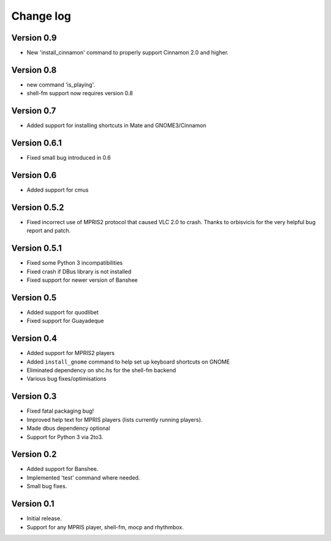 Change log
==========

Version 0.9
-----------

* New 'install_cinnamon' command to properly support Cinnamon 2.0 and higher.

Version 0.8
-----------

* new command 'is_playing'.
* shell-fm support now requires version 0.8

Version 0.7
-----------

* Added support for installing shortcuts in Mate and GNOME3/Cinnamon

Version 0.6.1
-------------

* Fixed small bug introduced in 0.6

Version 0.6
-----------

* Added support for cmus

Version 0.5.2
-------------

* Fixed incorrect use of MPRIS2 protocol that caused VLC 2.0 to crash.
  Thanks to orbisvicis for the very helpful bug report and patch.

Version 0.5.1
-------------

* Fixed some Python 3 incompatibilities
* Fixed crash if DBus library is not installed
* Fixed support for newer version of Banshee

Version 0.5
-----------

* Added support for quodlibet
* Fixed support for Guayadeque

Version 0.4
-----------

* Added support for MPRIS2 players
* Added ``install_gnome`` command to help set up keyboard shortcuts on GNOME
* Eliminated dependency on shc.hs for the shell-fm backend
* Various bug fixes/optimisations

Version 0.3
-----------

* Fixed fatal packaging bug!
* Improved help text for MPRIS players (lists currently running players).
* Made dbus dependency optional
* Support for Python 3 via 2to3.

Version 0.2
-----------

* Added support for Banshee.
* Implemented 'test' command where needed.
* Small bug fixes.

Version 0.1
-----------

* Initial release.
* Support for any MPRIS player, shell-fm, mocp and rhythmbox.
